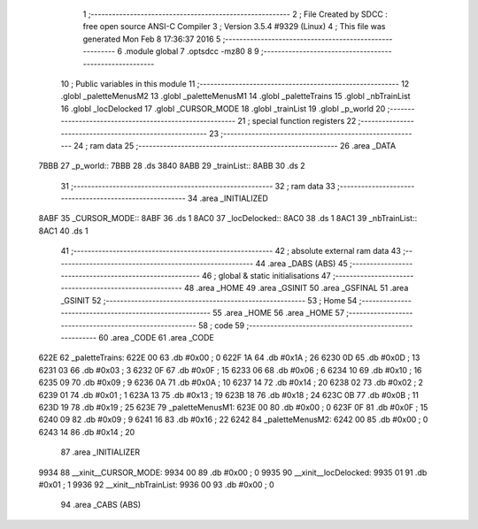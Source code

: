                               1 ;--------------------------------------------------------
                              2 ; File Created by SDCC : free open source ANSI-C Compiler
                              3 ; Version 3.5.4 #9329 (Linux)
                              4 ; This file was generated Mon Feb  8 17:36:37 2016
                              5 ;--------------------------------------------------------
                              6 	.module global
                              7 	.optsdcc -mz80
                              8 	
                              9 ;--------------------------------------------------------
                             10 ; Public variables in this module
                             11 ;--------------------------------------------------------
                             12 	.globl _paletteMenusM2
                             13 	.globl _paletteMenusM1
                             14 	.globl _paletteTrains
                             15 	.globl _nbTrainList
                             16 	.globl _locDelocked
                             17 	.globl _CURSOR_MODE
                             18 	.globl _trainList
                             19 	.globl _p_world
                             20 ;--------------------------------------------------------
                             21 ; special function registers
                             22 ;--------------------------------------------------------
                             23 ;--------------------------------------------------------
                             24 ; ram data
                             25 ;--------------------------------------------------------
                             26 	.area _DATA
   7BBB                      27 _p_world::
   7BBB                      28 	.ds 3840
   8ABB                      29 _trainList::
   8ABB                      30 	.ds 2
                             31 ;--------------------------------------------------------
                             32 ; ram data
                             33 ;--------------------------------------------------------
                             34 	.area _INITIALIZED
   8ABF                      35 _CURSOR_MODE::
   8ABF                      36 	.ds 1
   8AC0                      37 _locDelocked::
   8AC0                      38 	.ds 1
   8AC1                      39 _nbTrainList::
   8AC1                      40 	.ds 1
                             41 ;--------------------------------------------------------
                             42 ; absolute external ram data
                             43 ;--------------------------------------------------------
                             44 	.area _DABS (ABS)
                             45 ;--------------------------------------------------------
                             46 ; global & static initialisations
                             47 ;--------------------------------------------------------
                             48 	.area _HOME
                             49 	.area _GSINIT
                             50 	.area _GSFINAL
                             51 	.area _GSINIT
                             52 ;--------------------------------------------------------
                             53 ; Home
                             54 ;--------------------------------------------------------
                             55 	.area _HOME
                             56 	.area _HOME
                             57 ;--------------------------------------------------------
                             58 ; code
                             59 ;--------------------------------------------------------
                             60 	.area _CODE
                             61 	.area _CODE
   622E                      62 _paletteTrains:
   622E 00                   63 	.db #0x00	; 0
   622F 1A                   64 	.db #0x1A	; 26
   6230 0D                   65 	.db #0x0D	; 13
   6231 03                   66 	.db #0x03	; 3
   6232 0F                   67 	.db #0x0F	; 15
   6233 06                   68 	.db #0x06	; 6
   6234 10                   69 	.db #0x10	; 16
   6235 09                   70 	.db #0x09	; 9
   6236 0A                   71 	.db #0x0A	; 10
   6237 14                   72 	.db #0x14	; 20
   6238 02                   73 	.db #0x02	; 2
   6239 01                   74 	.db #0x01	; 1
   623A 13                   75 	.db #0x13	; 19
   623B 18                   76 	.db #0x18	; 24
   623C 0B                   77 	.db #0x0B	; 11
   623D 19                   78 	.db #0x19	; 25
   623E                      79 _paletteMenusM1:
   623E 00                   80 	.db #0x00	; 0
   623F 0F                   81 	.db #0x0F	; 15
   6240 09                   82 	.db #0x09	; 9
   6241 16                   83 	.db #0x16	; 22
   6242                      84 _paletteMenusM2:
   6242 00                   85 	.db #0x00	; 0
   6243 14                   86 	.db #0x14	; 20
                             87 	.area _INITIALIZER
   9934                      88 __xinit__CURSOR_MODE:
   9934 00                   89 	.db #0x00	; 0
   9935                      90 __xinit__locDelocked:
   9935 01                   91 	.db #0x01	; 1
   9936                      92 __xinit__nbTrainList:
   9936 00                   93 	.db #0x00	; 0
                             94 	.area _CABS (ABS)
